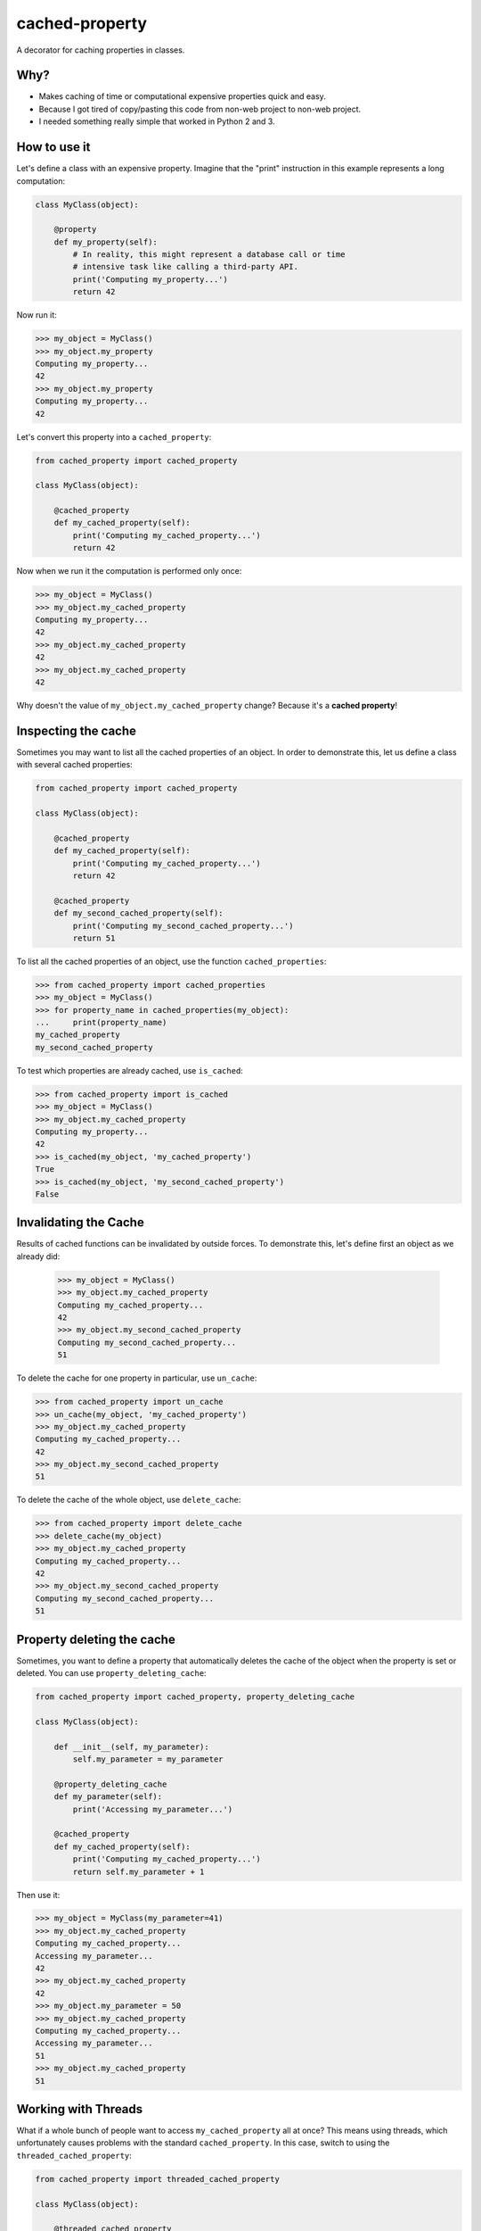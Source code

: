 ===============================
cached-property
===============================

.. image:: https://img.shields.io/pypi/v/cached-property.svg
    :target: https://pypi.python.org/pypi/cached-property

.. image:: https://img.shields.io/travis/pydanny/cached-property/master.svg
    :target: https://travis-ci.org/pydanny/cached-property
        
.. image:: https://img.shields.io/badge/code%20style-black-000000.svg
    :target: https://github.com/ambv/black
    :alt: Code style: black        


A decorator for caching properties in classes.

Why?
-----

* Makes caching of time or computational expensive properties quick and easy.
* Because I got tired of copy/pasting this code from non-web project to non-web project.
* I needed something really simple that worked in Python 2 and 3.

How to use it
--------------

Let's define a class with an expensive property. Imagine that the "print"
instruction in this example represents a long computation:

.. code-block:: python

    class MyClass(object):

        @property
        def my_property(self):
            # In reality, this might represent a database call or time
            # intensive task like calling a third-party API.
            print('Computing my_property...')
            return 42

Now run it:

.. code-block:: python

    >>> my_object = MyClass()
    >>> my_object.my_property
    Computing my_property...
    42
    >>> my_object.my_property
    Computing my_property...
    42

Let's convert this property into a ``cached_property``:

.. code-block:: python

    from cached_property import cached_property

    class MyClass(object):

        @cached_property
        def my_cached_property(self):
            print('Computing my_cached_property...')
            return 42

Now when we run it the computation is performed only once:

.. code-block:: python

    >>> my_object = MyClass()
    >>> my_object.my_cached_property
    Computing my_property...
    42
    >>> my_object.my_cached_property
    42
    >>> my_object.my_cached_property
    42

Why doesn't the value of ``my_object.my_cached_property`` change? Because it's
a **cached property**!

Inspecting the cache
--------------------

Sometimes you may want to list all the cached properties of an object. In
order to demonstrate this, let us define a class with several cached
properties:

.. code-block:: python

    from cached_property import cached_property

    class MyClass(object):

        @cached_property
        def my_cached_property(self):
            print('Computing my_cached_property...')
            return 42

        @cached_property
        def my_second_cached_property(self):
            print('Computing my_second_cached_property...')
            return 51

To list all the cached properties of an object, use the function
``cached_properties``:

.. code-block:: python

    >>> from cached_property import cached_properties
    >>> my_object = MyClass()
    >>> for property_name in cached_properties(my_object):
    ...     print(property_name)
    my_cached_property
    my_second_cached_property

To test which properties are already cached, use ``is_cached``:

.. code-block:: python

    >>> from cached_property import is_cached
    >>> my_object = MyClass()
    >>> my_object.my_cached_property
    Computing my_property...
    42
    >>> is_cached(my_object, 'my_cached_property')
    True
    >>> is_cached(my_object, 'my_second_cached_property')
    False

Invalidating the Cache
----------------------

Results of cached functions can be invalidated by outside forces. To
demonstrate this, let's define first an object as we already did:

    >>> my_object = MyClass()
    >>> my_object.my_cached_property
    Computing my_cached_property...
    42
    >>> my_object.my_second_cached_property
    Computing my_second_cached_property...
    51

To delete the cache for one property in particular, use ``un_cache``:

.. code-block:: python

    >>> from cached_property import un_cache
    >>> un_cache(my_object, 'my_cached_property')
    >>> my_object.my_cached_property
    Computing my_cached_property...
    42
    >>> my_object.my_second_cached_property
    51

To delete the cache of the whole object, use ``delete_cache``:

.. code-block:: python

    >>> from cached_property import delete_cache
    >>> delete_cache(my_object)
    >>> my_object.my_cached_property
    Computing my_cached_property...
    42
    >>> my_object.my_second_cached_property
    Computing my_second_cached_property...
    51

Property deleting the cache
---------------------------

Sometimes, you want to define a property that automatically deletes the cache
of the object when the property is set or deleted. You can use
``property_deleting_cache``:

.. code-block:: python

    from cached_property import cached_property, property_deleting_cache

    class MyClass(object):

        def __init__(self, my_parameter):
            self.my_parameter = my_parameter

        @property_deleting_cache
        def my_parameter(self):
            print('Accessing my_parameter...')

        @cached_property
        def my_cached_property(self):
            print('Computing my_cached_property...')
            return self.my_parameter + 1

Then use it:

.. code-block:: python

    >>> my_object = MyClass(my_parameter=41)
    >>> my_object.my_cached_property
    Computing my_cached_property...
    Accessing my_parameter...
    42
    >>> my_object.my_cached_property
    42
    >>> my_object.my_parameter = 50
    >>> my_object.my_cached_property
    Computing my_cached_property...
    Accessing my_parameter...
    51
    >>> my_object.my_cached_property
    51

Working with Threads
---------------------

What if a whole bunch of people want to access ``my_cached_property``
all at once? This means using threads, which unfortunately causes problems
with the standard ``cached_property``. In this case, switch to using the
``threaded_cached_property``:

.. code-block:: python

    from cached_property import threaded_cached_property

    class MyClass(object):

        @threaded_cached_property
        def my_cached_property(self):
            print('Computing my_cached_property...')
            return 42

Now use it:

.. code-block:: python

    >>> from threading import Thread
    >>> my_object = MyClass()
    >>> threads = []
    >>> for x in range(10):
    ...     thread = Thread(target=lambda: my_object.my_cached_property)
    ...     thread.start()
    ...     threads.append(thread)

    >>> for thread in threads:
    ...     thread.join()
    Computing my_cached_property...

Please note that ``my_cached_property`` was computed only once, as usual.

Working with async/await (Python 3.5+)
--------------------------------------

The cached property can be async, in which case you have to use await
as usual to get the value. Because of the caching, the value is only
computed once and then cached:

.. code-block:: python

    from cached_property import cached_property

    class MyClass(object):

        @cached_property
        async def my_cached_property(self):
            print('Computing my_cached_property...')
            return 42

Now use it:

.. code-block:: python

    >>> async def print_my_cached_property():
    ...     my_object = MyClass()
    ...     print(await my_object.my_cached_property)
    ...     print(await my_object.my_cached_property)
    ...     print(await my_object.my_cached_property)
    >>> import asyncio
    >>> asyncio.get_event_loop().run_until_complete(print_my_cached_property())
    Computing my_cached_property...
    42
    42
    42

Note that this does not work with threading either, most asyncio
objects are not thread-safe. And if you run separate event loops in
each thread, the cached version will most likely have the wrong event
loop. To summarize, either use cooperative multitasking (event loop)
or threading, but not both at the same time.

Timing out the cache
--------------------

Sometimes you want the price of things to reset after a time. Use the ``ttl``
versions of ``cached_property`` and ``threaded_cached_property``.

.. code-block:: python

    import random
    from cached_property import cached_property_with_ttl

    class MyClass(object):

        @cached_property_with_ttl(ttl=2) # cache invalidates after 2 seconds
        def my_cached_property(self):
            print('Computing my_cached_property...')
            return random.randint(1, 100)

Now use it:

.. code-block:: python

    >>> my_object = MyClass()
    >>> my_object.my_cached_property
    42
    >>> my_object.my_cached_property
    42
    >>> from time import sleep
    >>> sleep(3)  # Sleeps long enough to expire the cache
    >>> my_object.my_cached_property
    51

**Note:** The ``ttl`` tools do not reliably allow the clearing of the cache.
This is why they are broken out into separate tools. See
https://github.com/pydanny/cached-property/issues/16.

Credits
--------

* Pip, Django, Werkzueg, Bottle, Pyramid, and Zope for having their own implementations. This package originally used an implementation that matched the Bottle version.
* Reinout Van Rees for pointing out the `cached_property` decorator to me.
* My awesome wife `@audreyr`_ who created `cookiecutter`_, which meant rolling this out took me just 15 minutes.
* @tinche for pointing out the threading issue and providing a solution.
* @bcho for providing the time-to-expire feature

.. _`@audreyr`: https://github.com/audreyr
.. _`cookiecutter`: https://github.com/audreyr/cookiecutter

Support This Project
---------------------------

This project is maintained by volunteers. Support their efforts by spreading the word about:

Django Crash Course
~~~~~~~~~~~~~~~~~~~~~~~~~

.. image:: https://cdn.shopify.com/s/files/1/0304/6901/files/Django-Crash-Course-300x436.jpg
   :name: Django Crash Course: Covers Django 3.0 and Python 3.8
   :align: center
   :alt: Django Crash Course
   :target: https://www.roygreenfeld.com/products/django-crash-course

Django Crash Course for Django 3.0 and Python 3.8 is the best cheese-themed Django reference in the universe!
